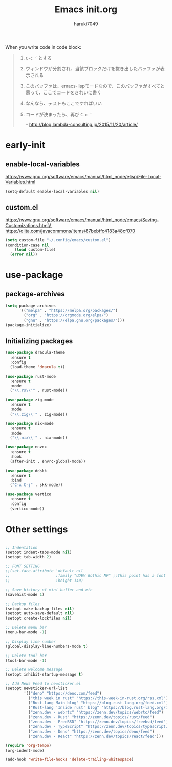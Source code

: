 #+TITLE: Emacs init.org
#+AUTHOR: haruki7049
#+STARTUP: overview

When you write code in code block:
#+begin_quote
    1. =C-c ‘= とする
    2. ウィンドウが分割され、当該ブロックだけを抜き出したバッファが表示される
    3. このバッファは、emacs-lispモードなので、このバッファがすべてと思って、ここでコードをきれいに書く
    4. なんなら、テストもここですればいい
    5. コードが決まったら、再び =C-c ‘=

       -- http://blog.lambda-consulting.jp/2015/11/20/article/
#+end_quote

* early-init
** enable-local-variables
https://www.gnu.org/software/emacs/manual/html_node/elisp/File-Local-Variables.html
#+BEGIN_SRC emacs-lisp
  (setq-default enable-local-variables nil)
#+END_SRC

** custom.el
https://www.gnu.org/software/emacs/manual/html_node/emacs/Saving-Customizations.html\\
https://qiita.com/javacommons/items/87bebffc4183a48cf070
#+BEGIN_SRC emacs-lisp
  (setq custom-file "~/.config/emacs/custom.el")
  (condition-case nil
      (load custom-file)
    (error nil))
#+END_SRC

* use-package
** package-archives
#+BEGIN_SRC emacs-lisp
  (setq package-archives
        '(("melpa" . "https://melpa.org/packages/")
          ("org" . "https://orgmode.org/elpa/")
          ("gnu" . "https://elpa.gnu.org/packages/")))
  (package-initialize)
#+END_SRC

** Initializing packages

#+BEGIN_SRC emacs-lisp
  (use-package dracula-theme
    :ensure t
    :config
    (load-theme 'dracula t))

  (use-package rust-mode
    :ensure t
    :mode
    ("\\.rs\\'" . rust-mode))

  (use-package zig-mode
    :ensure t
    :mode
    ("\\.zig\\'" . zig-mode))

  (use-package nix-mode
    :ensure t
    :mode
    ("\\.nix\\'" . nix-mode))

  (use-package envrc
    :ensure t
    :hook
    (after-init . envrc-global-mode))

  (use-package ddskk
    :ensure t
    :bind
    ("C-x C-j" . skk-mode))

  (use-package vertico
    :ensure t
    :config
    (vertico-mode))
#+END_SRC

* Other settings

#+BEGIN_SRC emacs-lisp

  ;; Indentation
  (setopt indent-tabs-mode nil)
  (setopt tab-width 2)

  ;; FONT SETTING
  ;;(set-face-attribute 'default nil
  ;;                    :family "UDEV Gothic NF" ;;This point has a font dependency
  ;;                    :height 140)

  ;; Save history of mini-buffer and etc
  (savehist-mode 1)

  ;; Backup files
  (setopt make-backup-files nil)
  (setopt auto-save-default nil)
  (setopt create-lockfiles nil)

  ;; Delete menu bar
  (menu-bar-mode -1)

  ;; Display line number
  (global-display-line-numbers-mode t)

  ;; Delete tool bar
  (tool-bar-mode -1)

  ;; Delete welcome message
  (setopt inhibit-startup-message t)

  ;; Add News Feed to newsticker.el
  (setopt newsticker-url-list
          '(("deno" "https://deno.com/feed")
            ("this week in rust" "https://this-week-in-rust.org/rss.xml")
            ("Rust-lang Main blog" "https://blog.rust-lang.org/feed.xml")
            ("Rust-lang 'Inside rust' blog" "https://blog.rust-lang.org/inside-rust/feed.xml")
            ("zenn.dev - webrtc" "https://zenn.dev/topics/webrtc/feed")
            ("zenn.dev - Rust" "https://zenn.dev/topics/rust/feed")
            ("zenn.dev - FreeBSD" "https://zenn.dev/topics/freebsd/feed")
            ("zenn.dev - TypeScript" "https://zenn.dev/topics/typescript/feed")
            ("zenn.dev - Deno" "https://zenn.dev/topics/deno/feed")
            ("zenn.dev - React" "https://zenn.dev/topics/react/feed")))

  (require 'org-tempo)
  (org-indent-mode)

  (add-hook 'write-file-hooks 'delete-trailing-whitespace)
#+END_SRC
